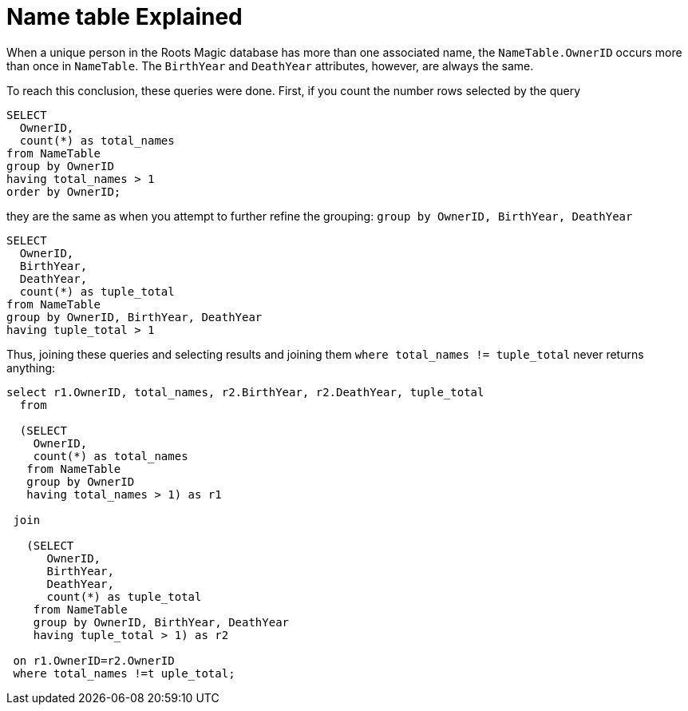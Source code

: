 = Name table Explained

When a unique person in the Roots Magic database has more than one associated name, the `NameTable.OwnerID` occurs more than once in `NameTable`.
The `BirthYear` and `DeathYear` attributes, however, are always the same.

To reach this conclusion, these queries were done. First, if you count the number rows selected by the query

[source, sql]
----
SELECT
  OwnerID, 
  count(*) as total_names
from NameTable
group by OwnerID 
having total_names > 1
order by OwnerID;
----

they are the same as when you attempt to further refine the grouping: `group by OwnerID, BirthYear, DeathYear`

[source, sql]
----
SELECT 
  OwnerID,
  BirthYear,
  DeathYear,
  count(*) as tuple_total
from NameTable
group by OwnerID, BirthYear, DeathYear
having tuple_total > 1
----

Thus, joining these queries and selecting results and joining them  `where total_names != tuple_total` never returns anything:

[source, sql]
----
select r1.OwnerID, total_names, r2.BirthYear, r2.DeathYear, tuple_total
  from
   
  (SELECT 
    OwnerID,
    count(*) as total_names
   from NameTable
   group by OwnerID
   having total_names > 1) as r1

 join

   (SELECT 
      OwnerID,
      BirthYear,
      DeathYear,
      count(*) as tuple_total
    from NameTable
    group by OwnerID, BirthYear, DeathYear
    having tuple_total > 1) as r2

 on r1.OwnerID=r2.OwnerID
 where total_names !=t uple_total;
----

